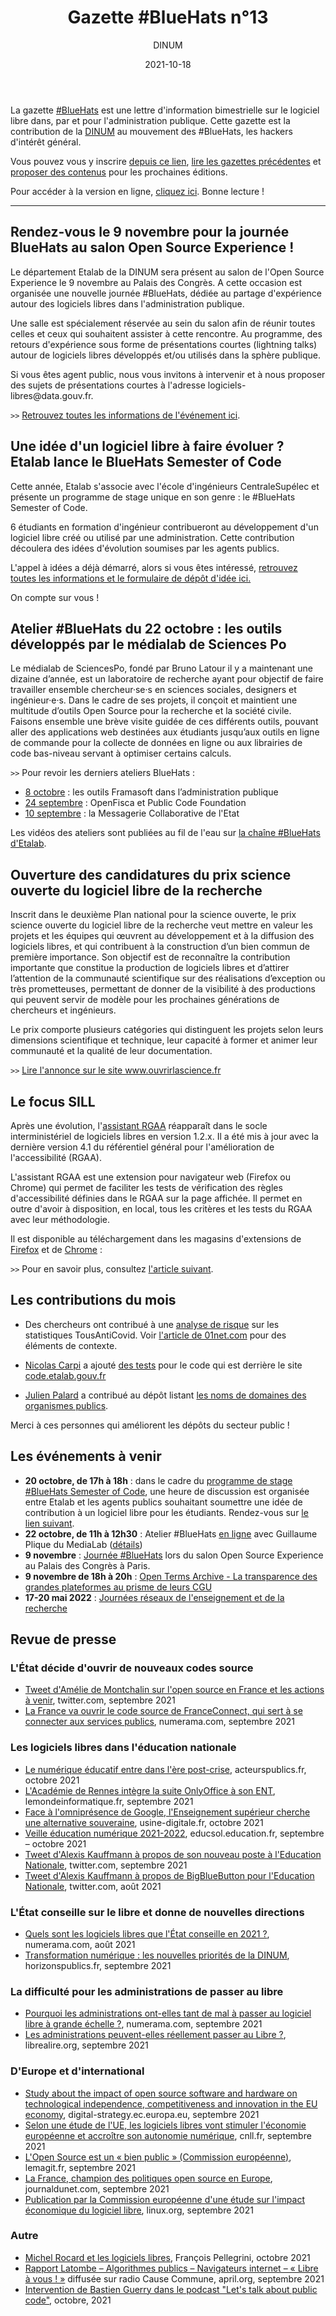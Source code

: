 #+title: Gazette #BlueHats n°13
#+date: 2021-10-18
#+author: DINUM
#+layout: post
#+draft: false
#+options: toc:nil num:nil H:4 ^:nil pri:t html-postamble:nil html-preamble:nil
#+html_head: <link rel="stylesheet" type="text/css" href="style.css" />

#+begin_center
La gazette [[https://disic.github.io/gazette-bluehats/][#BlueHats]] est une lettre d'information bimestrielle sur le
logiciel libre dans, par et pour l'administration publique. Cette
gazette est la contribution de la [[https://www.numerique.gouv.fr/][DINUM]] au mouvement des #BlueHats,
les hackers d'intérêt général.

Vous pouvez vous y inscrire [[https://infolettres.etalab.gouv.fr/subscribe/bluehats@mail.etalab.studio][depuis ce lien]], [[https://disic.github.io/gazette-bluehats/][lire les gazettes
précédentes]] et [[https://github.com/DISIC/gazette-bluehats/issues/new/choose][proposer des contenus]] pour les prochaines éditions.

Pour accéder à la version en ligne, [[https://disic.github.io/gazette-bluehats/gazette_bluehat_13/][cliquez ici]].  Bonne lecture !
-----
#+end_center

** Rendez-vous le 9 novembre pour la journée BlueHats au salon Open Source Experience !

Le département Etalab de la DINUM sera présent au salon de l'Open
Source Experience le 9 novembre au Palais des Congrès. A cette
occasion est organisée une nouvelle journée #BlueHats, dédiée au
partage d'expérience autour des logiciels libres dans l'administration
publique.

Une salle est spécialement réservée au sein du salon afin de réunir
toutes celles et ceux qui souhaitent assister à cette rencontre. Au
programme, des retours d'expérience sous forme de présentations
courtes (lightning talks) autour de logiciels libres développés et/ou
utilisés dans la sphère publique.

Si vous êtes agent public, nous vous invitons à intervenir et à nous
proposer des sujets de présentations courtes à l'adresse
logiciels-libres@data.gouv.fr.

=>>= [[https://www.numerique.gouv.fr/agenda/journee-bluehats-lors-du-salon-open-source-experience/][Retrouvez toutes les informations de l'événement ici]].

** Une idée d'un logiciel libre à faire évoluer ? Etalab lance le BlueHats Semester of Code

Cette année, Etalab s'associe avec l'école d'ingénieurs
CentraleSupélec et présente un programme de stage unique en son
genre : le #BlueHats Semester of Code.

6 étudiants en formation d'ingénieur contribueront au développement
d'un logiciel libre créé ou utilisé par une administration. Cette
contribution découlera des idées d'évolution soumises par les agents
publics.

L'appel à idées a déjà démarré, alors si vous êtes intéressé,
[[https://www.etalab.gouv.fr/etalab-et-centralesupelec-lancent-le-bluehats-semester-of-code][retrouvez toutes les informations et le formulaire de dépôt d'idée
ici.]] 

On compte sur vous !

** Atelier #BlueHats du 22 octobre : les outils développés par le médialab de Sciences Po

Le médialab de SciencesPo, fondé par Bruno Latour il y a maintenant
une dizaine d’année, est un laboratoire de recherche ayant pour
objectif de faire travailler ensemble chercheur·se·s en sciences
sociales, designers et ingénieur·e·s. Dans le cadre de ses projets, il
conçoit et maintient une multitude d’outils Open Source pour la
recherche et la société civile. Faisons ensemble une brève visite
guidée de ces différents outils, pouvant aller des applications web
destinées aux étudiants jusqu’aux outils en ligne de commande pour la
collecte de données en ligne ou aux librairies de code bas-niveau
servant à optimiser certains calculs.

=>>= Pour revoir les derniers ateliers BlueHats :

- [[https://github.com/blue-hats/ateliers/blob/main/ateliers.org#8-octobre--les-outils-framasoft-dans-ladministration-publique-et-pr%C3%A9sentation-de-framaformsyakforms][8 octobre]] : les outils Framasoft dans l’administration publique
- [[https://github.com/blue-hats/ateliers/blob/main/ateliers.org#24-septembre--pr%C3%A9sentation-du-standard-pour-un-code-informatique-public-et-retour-dexp%C3%A9rience-openfisca-en][24 septembre]] : OpenFisca et Public Code Foundation
- [[https://github.com/blue-hats/ateliers/blob/main/ateliers.org#10-septembre--pr%C3%A9sentation-de-la-messagerie-collaborative-de-l%C3%A9tat][10 septembre]] : la Messagerie Collaborative de l'Etat

Les vidéos des ateliers sont publiées au fil de l'eau sur [[https://www.dailymotion.com/playlist/x767bq][la chaîne
#BlueHats d'Etalab]].

** Ouverture des candidatures du prix science ouverte du logiciel libre de la recherche

Inscrit dans le deuxième Plan national pour la science ouverte, le
prix science ouverte du logiciel libre de la recherche veut mettre en
valeur les projets et les équipes qui œuvrent au développement et à la
diffusion des logiciels libres, et qui contribuent à la construction
d’un bien commun de première importance. Son objectif est de
reconnaître la contribution importante que constitue la production de
logiciels libres et d’attirer l’attention de la communauté
scientifique sur des réalisations d’exception ou très prometteuses,
permettant de donner de la visibilité à des productions qui peuvent
servir de modèle pour les prochaines générations de chercheurs et
ingénieurs.

Le prix comporte plusieurs catégories qui distinguent les projets
selon leurs dimensions scientifique et technique, leur capacité à
former et animer leur communauté et la qualité de leur documentation.

=>>= [[https://www.ouvrirlascience.fr/ouverture-des-candidatures-du-prix-science-ouverte-du-logiciel-libre-de-la-recherche/][Lire l'annonce sur le site www.ouvrirlascience.fr]]

** Le focus SILL

Après une évolution, l'[[https://sill.etalab.gouv.fr/fr/software?id=13][assistant RGAA]] réapparaît dans le socle
interministériel de logiciels libres en version 1.2.x.  Il a été mis à
jour avec la dernière version 4.1 du référentiel général pour
l'amélioration de l'accessibilité (RGAA).

L'assistant RGAA est une extension pour navigateur web (Firefox ou
Chrome) qui permet de faciliter les tests de vérification des règles
d'accessibilité définies dans le RGAA sur la page affichée.  Il permet
en outre d'avoir à disposition, en local, tous les critères et les
tests du RGAA avec leur méthodologie.

Il est disponible au téléchargement dans les magasins d'extensions de
[[https://addons.mozilla.org/fr/firefox/addon/assistant-rgaa/][Firefox]] et de [[https://chrome.google.com/webstore/detail/assistant-rgaa/cgpmofepeeiaaljkcclfldhaalfpcand?hl=fr][Chrome]] :

=>>= Pour en savoir plus, consultez [[https://design.numerique.gouv.fr/articles/2021-10-06-assistant-rgaa/][l'article suivant]].

** Les contributions du mois

- Des chercheurs ont contribué à une [[https://gitlab.inria.fr/stopcovid19/stopcovid-android/-/issues/79][analyse de risque]] sur les
  statistiques TousAntiCovid.  Voir [[https://www.01net.com/actualites/l-application-tousanticovid-peut-faire-fuiter-des-donnees-personnelles-2047120.html][l'article de 01net.com]] pour des
  éléments de contexte.

- [[https://science.curie.fr/members/nicolas-carpi/][Nicolas Carpi]] a ajouté [[https://github.com/etalab/code.etalab.gouv.fr/pull/89][des tests]] pour le code qui est derrière le
  site [[https://code.etalab.gouv.fr][code.etalab.gouv.fr]]

- [[https://mdk.fr/][Julien Palard]] a contribué au dépôt listant [[https://github.com/etalab/noms-de-domaine-organismes-publics][les noms de domaines des
  organismes publics]].

Merci à ces personnes qui améliorent les dépôts du secteur public !

** Les événements à venir

- *20 octobre, de 17h à 18h* : dans le cadre du [[https://www.etalab.gouv.fr/etalab-et-centralesupelec-lancent-le-bluehats-semester-of-code][programme de stage #BlueHats Semester of Code]], une heure de discussion est organisée entre Etalab et les agents publics souhaitant soumettre une idée de contribution à un logiciel libre pour les étudiants.  Rendez-vous sur [[https://webinaire.numerique.gouv.fr//meeting/signin/362/creator/369/hash/84c9902a44b481830388d5d69c808eb669da0a5b][le lien suivant]].
- *22 octobre, de 11h à 12h30* : Atelier #BlueHats [[https://webinaire.numerique.gouv.fr//meeting/signin/362/creator/369/hash/84c9902a44b481830388d5d69c808eb669da0a5b][en ligne]] avec Guillaume Plique du MediaLab ([[https://github.com/blue-hats/ateliers/blob/main/ateliers.org#25-octobre--pr%C3%A9sentation-des-outils-et-librairies-open-source-d%C3%A9velopp%C3%A9s-par-le-m%C3%A9dialab-de-sciences-po][détails]])
- *9 novembre* : [[https://www.numerique.gouv.fr/agenda/journee-bluehats-lors-du-salon-open-source-experience/][Journée #BlueHats]] lors du salon Open Source Experience au Palais des Congrès à Paris.
- *9 novembre de 18h à 20h* : [[https://www.modernisation.gouv.fr/mois-de-linnovation-publique/open-terms-archive-la-transparence-des-grandes-plateformes-au-prisme][Open Terms Archive - La transparence des grandes plateformes au prisme de leurs CGU]]
- *17-20 mai 2022* : [[https://www.jres.org][Journées réseaux de l'enseignement et de la recherche]]

** Revue de presse

*** L'État décide d'ouvrir de nouveaux codes source

- [[https://twitter.com/AdeMontchalin/status/1435550450032517121][Tweet d'Amélie de Montchalin sur l'open source en France et les actions à venir]], twitter.com, septembre 2021
- [[https://www.numerama.com/tech/737966-la-france-va-ouvrir-le-code-source-de-franceconnect-qui-sert-a-se-connecter-aux-services-publics.html][La France va ouvrir le code source de FranceConnect, qui sert à se connecter aux services publics]], numerama.com, septembre 2021

*** Les logiciels libres dans l'éducation nationale

- [[https://www.acteurspublics.fr/articles/le-numerique-educatif-entre-dans-lere-post-crise][Le numérique éducatif entre dans l'ère post-crise]], acteurspublics.fr, octobre 2021
- [[https://www.lemondeinformatique.fr/actualites/lire-l-academie-de-rennes-integre-la-suite-onlyoffice-a-son-ent-84139.html][L'Académie de Rennes intègre la suite OnlyOffice à son ENT]], lemondeinformatique.fr, septembre 2021
- [[https://www.usine-digitale.fr/article/face-a-l-omnipresence-de-google-l-enseignement-superieur-cherche-une-alternative-souveraine.N1146987][Face à l'omniprésence de Google, l'Enseignement supérieur cherche une alternative souveraine]], usine-digitale.fr, octobre 2021
- [[https://eduscol.education.fr/2676/veille-education-numerique#VEN2021SEPT16][Veille éducation numérique 2021-2022]], educsol.education.fr, septembre -- octobre 2021
- [[https://twitter.com/framaka/status/1432956889847894019?s=20][Tweet d'Alexis Kauffmann à propos de son nouveau poste à l'Education Nationale]], twitter.com, septembre 2021
- [[https://twitter.com/framaka/status/1429907050046296070][Tweet d'Alexis Kauffmann à propos de BigBlueButton pour l'Education Nationale]], twitter.com, août 2021

*** L'État conseille sur le libre et donne de nouvelles directions

- [[https://www.numerama.com/tech/734501-quels-sont-les-logiciels-libres-que-letat-conseille-en-2021.html][Quels sont les logiciels libres que l'État conseille en 2021 ?]], numerama.com, août 2021
- [[https://www.horizonspublics.fr/numerique/transformation-numerique-les-nouvelles-priorites-de-la-dinum][Transformation numérique : les nouvelles priorités de la DINUM]], horizonspublics.fr, septembre 2021

*** La difficulté pour les administrations de passer au libre

- [[https://www.numerama.com/tech/742425-pourquoi-les-administrations-ont-elle-tant-de-mal-a-passer-au-logiciel-libre-a-grande-echelle.html][Pourquoi les administrations ont-elles tant de mal à passer au logiciel libre à grande échelle ?]], numerama.com, septembre 2021
- [[https://www.librealire.org/les-administrations-peuvent-elles-reellement-passer-au-libre][Les administrations peuvent-elles réellement passer au Libre ?]], librealire.org, septembre 2021

*** D'Europe et d'international

- [[https://digital-strategy.ec.europa.eu/en/library/study-about-impact-open-source-software-and-hardware-technological-independence-competitiveness-and][Study about the impact of open source software and hardware on technological independence, competitiveness and innovation in the EU economy]], digital-strategy.ec.europa.eu, septembre 2021
- [[https://cnll.fr/news/etude-logiciels-libres-stimuler-economie-europeenne-autonomie-numerique/][Selon une étude de l'UE, les logiciels libres vont stimuler l'économie européenne et accroître son autonomie numérique]], cnll.fr, septembre 2021
- [[https://www.lemagit.fr/actualites/252506342/LOpen-Source-est-un-bien-public-Commission-europeenne][L'Open Source est un « bien public » (Commission européenne)]], lemagit.fr, septembre 2021
- [[https://www.journaldunet.com/solutions/dsi/1505173-la-france-champion-des-politiques-open-source-en-europe/][La France, champion des politiques open source en Europe]], journaldunet.com, septembre 2021
- [[https://linuxfr.org/news/publication-par-la-commission-europeenne-d-une-etude-sur-l-impact-economique-du-logiciel-libre][Publication par la Commission européenne d'une étude sur l'impact économique du logiciel libre]], linux.org, septembre 2021

*** Autre

- [[http://www.pellegrini.cc/2021/10/michel-rocard-et-les-logiciels-libres/][Michel Rocard et les logiciels libres]], François Pellegrini, octobre 2021
- [[https://www.april.org/113-Rapport-Latombe][Rapport Latombe -- Algorithmes publics -- Navigateurs internet -- « Libre à vous ! »]] diffusée sur radio Cause Commune, april.org, septembre 2021
- [[https://podcast.publiccode.net/e/9-bastien-guerry-etalab/][Intervention de Bastien Guerry dans le podcast "Let's talk about public code"]], octobre, 2021

